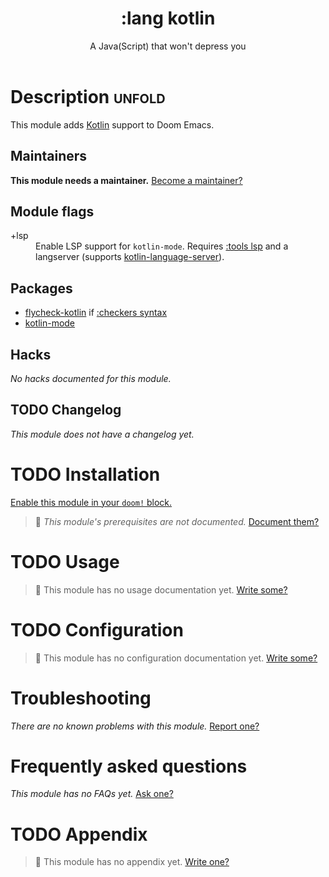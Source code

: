 #+title:    :lang kotlin
#+subtitle: A Java(Script) that won't depress you
#+created:  March 28, 2019
#+since:    21.12.0

* Description :unfold:
This module adds [[https://kotlinlang.org/][Kotlin]] support to Doom Emacs.

** Maintainers
*This module needs a maintainer.* [[doom-contrib-maintainer:][Become a maintainer?]]

** Module flags
- +lsp ::
  Enable LSP support for ~kotlin-mode~. Requires [[doom-module:][:tools lsp]] and a langserver
  (supports [[https://github.com/emacs-lsp/lsp-mode][kotlin-language-server]]).

** Packages
- [[doom-package:][flycheck-kotlin]] if [[doom-module:][:checkers syntax]]
- [[doom-package:][kotlin-mode]]

** Hacks
/No hacks documented for this module./

** TODO Changelog
# This section will be machine generated. Don't edit it by hand.
/This module does not have a changelog yet./

* TODO Installation
[[id:01cffea4-3329-45e2-a892-95a384ab2338][Enable this module in your ~doom!~ block.]]

#+begin_quote
 🔨 /This module's prerequisites are not documented./ [[doom-contrib-module:][Document them?]]
#+end_quote

* TODO Usage
#+begin_quote
 🔨 This module has no usage documentation yet. [[doom-contrib-module:][Write some?]]
#+end_quote

* TODO Configuration
#+begin_quote
 🔨 This module has no configuration documentation yet. [[doom-contrib-module:][Write some?]]
#+end_quote

* Troubleshooting
/There are no known problems with this module./ [[doom-report:][Report one?]]

* Frequently asked questions
/This module has no FAQs yet./ [[doom-suggest-faq:][Ask one?]]

* TODO Appendix
#+begin_quote
 🔨 This module has no appendix yet. [[doom-contrib-module:][Write one?]]
#+end_quote
